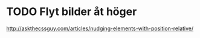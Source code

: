 * TODO Flyt bilder åt höger
http://askthecssguy.com/articles/nudging-elements-with-position-relative/
